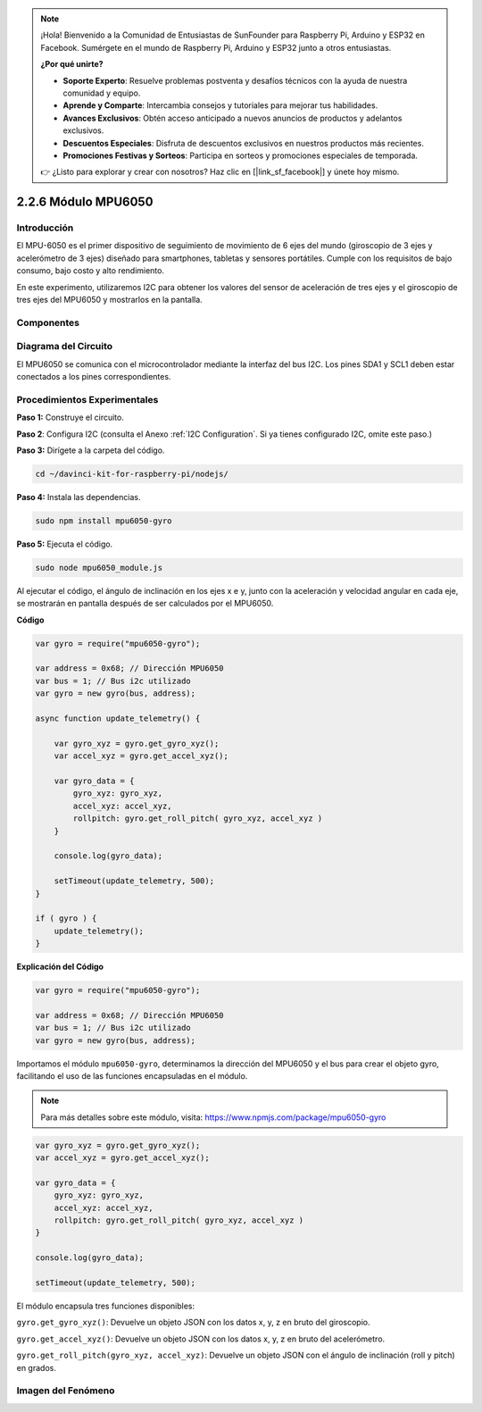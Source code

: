 .. note::

    ¡Hola! Bienvenido a la Comunidad de Entusiastas de SunFounder para Raspberry Pi, Arduino y ESP32 en Facebook. Sumérgete en el mundo de Raspberry Pi, Arduino y ESP32 junto a otros entusiastas.

    **¿Por qué unirte?**

    - **Soporte Experto**: Resuelve problemas postventa y desafíos técnicos con la ayuda de nuestra comunidad y equipo.
    - **Aprende y Comparte**: Intercambia consejos y tutoriales para mejorar tus habilidades.
    - **Avances Exclusivos**: Obtén acceso anticipado a nuevos anuncios de productos y adelantos exclusivos.
    - **Descuentos Especiales**: Disfruta de descuentos exclusivos en nuestros productos más recientes.
    - **Promociones Festivas y Sorteos**: Participa en sorteos y promociones especiales de temporada.

    👉 ¿Listo para explorar y crear con nosotros? Haz clic en [|link_sf_facebook|] y únete hoy mismo.

2.2.6 Módulo MPU6050
========================

Introducción
----------------

El MPU-6050 es el primer dispositivo de seguimiento de movimiento de 6 ejes 
del mundo (giroscopio de 3 ejes y acelerómetro de 3 ejes) diseñado para 
smartphones, tabletas y sensores portátiles. Cumple con los requisitos de 
bajo consumo, bajo costo y alto rendimiento.

En este experimento, utilizaremos I2C para obtener los valores del sensor de 
aceleración de tres ejes y el giroscopio de tres ejes del MPU6050 y mostrarlos 
en la pantalla.

Componentes
--------------

.. image:: ../img/list_2.2.6.png

Diagrama del Circuito
-------------------------

El MPU6050 se comunica con el microcontrolador mediante la interfaz del 
bus I2C. Los pines SDA1 y SCL1 deben estar conectados a los pines 
correspondientes.

.. image:: ../img/image330.png


Procedimientos Experimentales
--------------------------------

**Paso 1:** Construye el circuito.

.. image:: ../img/image227.png


**Paso 2**: Configura I2C (consulta el Anexo :ref:`I2C Configuration`. Si ya tienes configurado I2C, omite este paso.)

**Paso 3:** Dirígete a la carpeta del código.

.. raw:: html

   <run></run>

.. code-block::

    cd ~/davinci-kit-for-raspberry-pi/nodejs/

**Paso 4:** Instala las dependencias.

.. raw:: html

   <run></run>

.. code-block:: 

    sudo npm install mpu6050-gyro

**Paso 5:** Ejecuta el código.

.. raw:: html

   <run></run>

.. code-block::

    sudo node mpu6050_module.js

Al ejecutar el código, el ángulo de inclinación en los ejes x e y, 
junto con la aceleración y velocidad angular en cada eje, se mostrarán 
en pantalla después de ser calculados por el MPU6050.

**Código**

.. code-block:: js

    var gyro = require("mpu6050-gyro");
    
    var address = 0x68; // Dirección MPU6050
    var bus = 1; // Bus i2c utilizado   
    var gyro = new gyro(bus, address);
    
    async function update_telemetry() {
        
        var gyro_xyz = gyro.get_gyro_xyz();
        var accel_xyz = gyro.get_accel_xyz();
        
        var gyro_data = {
            gyro_xyz: gyro_xyz,
            accel_xyz: accel_xyz,
            rollpitch: gyro.get_roll_pitch( gyro_xyz, accel_xyz )
        }
        
        console.log(gyro_data);
        
        setTimeout(update_telemetry, 500);
    }
    
    if ( gyro ) {
        update_telemetry();
    }

**Explicación del Código**

.. code-block:: js

    var gyro = require("mpu6050-gyro");
    
    var address = 0x68; // Dirección MPU6050
    var bus = 1; // Bus i2c utilizado   
    var gyro = new gyro(bus, address);

Importamos el módulo ``mpu6050-gyro``, determinamos la dirección del 
MPU6050 y el bus para crear el objeto gyro, facilitando el uso de las 
funciones encapsuladas en el módulo.

.. note:: 
    Para más detalles sobre este módulo, visita: https://www.npmjs.com/package/mpu6050-gyro

.. code-block:: js

    var gyro_xyz = gyro.get_gyro_xyz();
    var accel_xyz = gyro.get_accel_xyz();
    
    var gyro_data = {
        gyro_xyz: gyro_xyz,
        accel_xyz: accel_xyz,
        rollpitch: gyro.get_roll_pitch( gyro_xyz, accel_xyz )
    }
    
    console.log(gyro_data);
    
    setTimeout(update_telemetry, 500);

El módulo encapsula tres funciones disponibles:

``gyro.get_gyro_xyz()``: Devuelve un objeto JSON con los datos x, y, z en bruto del giroscopio.

``gyro.get_accel_xyz()``: Devuelve un objeto JSON con los datos x, y, z en bruto del acelerómetro.

``gyro.get_roll_pitch(gyro_xyz, accel_xyz)``: Devuelve un objeto JSON con el ángulo de inclinación (roll y pitch) en grados.

Imagen del Fenómeno
------------------------

.. image:: ../img/image228.jpeg
